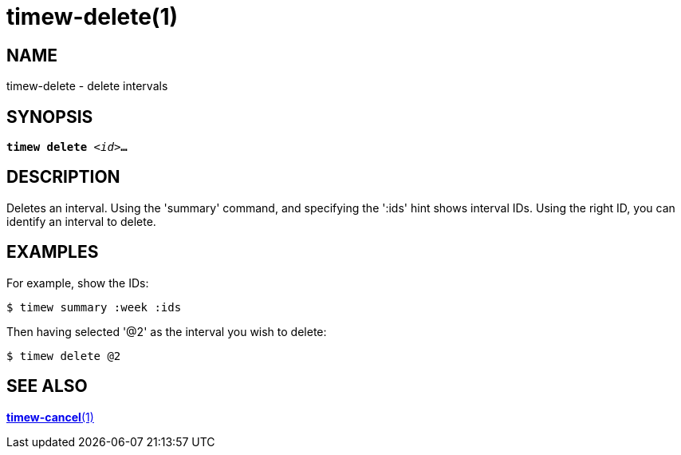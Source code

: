 = timew-delete(1)

== NAME
timew-delete - delete intervals

== SYNOPSIS
[verse]
*timew delete* _<id>_**...**

== DESCRIPTION
Deletes an interval.
Using the 'summary' command, and specifying the ':ids' hint shows interval IDs.
Using the right ID, you can identify an interval to delete.

== EXAMPLES
For example, show the IDs:

    $ timew summary :week :ids

Then having selected '@2' as the interval you wish to delete:

    $ timew delete @2


== SEE ALSO
link:../../reference/timew-cancel.1[**timew-cancel**(1)]
